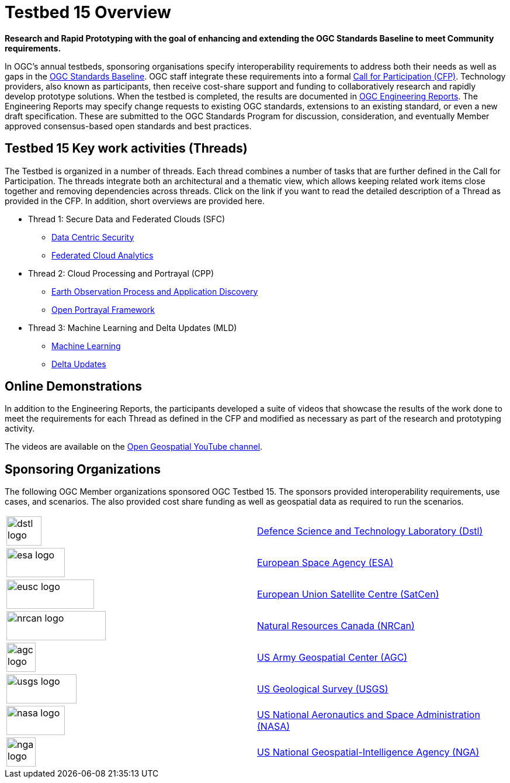[[Overview]]

= Testbed 15 Overview

[big red yellow-background]*Research and Rapid Prototyping with the goal of enhancing and extending the OGC Standards Baseline to meet Community requirements.*

In OGC’s annual testbeds, sponsoring organisations specify interoperability requirements to address both their needs as well as gaps in the https://www.opengeospatial.org/standards[OGC Standards Baseline]. OGC staff integrate these requirements into a formal https://www.opengeospatial.org/pressroom/pressreleases/2927[Call for Participation (CFP)]. Technology providers, also known as participants, then receive cost-share support and funding to collaboratively research and rapidly develop prototype solutions. When the testbed is completed, the results are documented in https://www.opengeospatial.org/docs/er[OGC Engineering Reports]. The Engineering Reports may specify change requests to existing OGC standards, extensions to an existing standard, or even a new draft specification. These are submitted to the OGC Standards Program for discussion, consideration, and eventually Member approved consensus-based open standards and best practices.

[[Threads]]

== Testbed 15 Key work activities (Threads)

The Testbed is organized in a number of threads. Each thread combines a number of tasks that are further defined in the Call for Participation. The threads integrate both an architectural and a thematic view, which allows keeping related work items close together and removing dependencies across threads. Click on the link if you want to read the detailed description of a Thread as provided in the CFP. In addition, short overviews are provided here.

* Thread 1: Secure Data and Federated Clouds (SFC)
** https://portal.opengeospatial.org/files/?artifact_id=82290#DataCentricSecurity[Data Centric Security]
** https://portal.opengeospatial.org/files/?artifact_id=82290#FederatedCloudAnalytics[Federated Cloud Analytics]
* Thread 2: Cloud Processing and Portrayal (CPP)
** https://portal.opengeospatial.org/files/?artifact_id=82290#EOPAD[Earth Observation Process and Application Discovery]
** https://portal.opengeospatial.org/files/?artifact_id=82290#Portrayal[Open Portrayal Framework]
* Thread 3: Machine Learning and Delta Updates (MLD)
** https://portal.opengeospatial.org/files/?artifact_id=82290#MachineLearning[Machine Learning]
** https://portal.opengeospatial.org/files/?artifact_id=82290#DeltaUpdates[Delta Updates]

[[Demonstrations]]

== Online Demonstrations

In addition to the Engineering Reports, the participants developed a suite of videos that showcase the results of the work done to meet the requirements for each Thread as defined in the CFP and modified as necessary as part of the research and prototyping activity.

The videos are available on the https://www.youtube.com/channel/UCR5YGb1pVBBFV-XNA6mA0gg[Open Geospatial YouTube channel]. 

[[Sponsoring]]
== Sponsoring Organizations

The following OGC Member organizations sponsored OGC Testbed 15. The sponsors provided interoperability requirements, use cases, and scenarios. The also provided cost share funding as well as geospatial data as required to run the scenarios.

|===
|image:images/dstl-logo.png[width=60,height=50]  | https://www.gov.uk/government/organisations/defence-science-and-technology-laboratory[Defence Science and Technology Laboratory (Dstl)]
|image:images/esa-logo.png[width=100,height=50]  | https://www.esa.int/[European Space Agency (ESA)]
|image:images/eusc-logo.png[width=150,height=50] | https://www.satcen.europa.eu/[European Union Satellite Centre (SatCen)]
|image:images/nrcan-logo.png[width=170,height=50]| https://www.nrcan.gc.ca/home[Natural Resources Canada (NRCan)]
|image:images/agc-logo.png[width=50,height=50]   | https://www.agc.army.mil/[US Army Geospatial Center (AGC)]
|image:images/usgs-logo.png[width=120,height=50] | https://www.usgs.gov/[US Geological Survey (USGS)]
|image:images/nasa-logo.png[width=100,height=50] | https://www.nasa.gov/[US National Aeronautics and Space Administration (NASA)]
|image:images/nga-logo.png[width=50,height=50]   | https://www.nga.mil/Pages/Default.aspx[US National Geospatial-Intelligence Agency (NGA)]
|===
